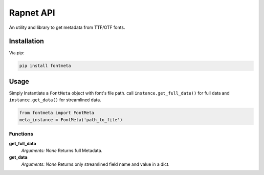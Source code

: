 Rapnet API
==========

.. image:: https://badge.fury.io/py/fontmeta.svg
    :target: https://badge.fury.io/py/fontmeta

An utility and library to get metadata from TTF/OTF fonts.


============
Installation
============
Via pip:

.. code:: bash
   
   pip install fontmeta


=====
Usage
=====
Simply Instantiate a ``FontMeta`` object with font's file path. call ``instance.get_full_data()`` for full data and ``instance.get_data()`` for streamlined data.

.. code:: python

   from fontmeta import FontMeta
   meta_instance = FontMeta('path_to_file')


Functions
---------

**get_full_data**
  *Arguments: None*
  Returns full Metadata.

**get_data**
  *Arguments: None*
  Returns only streamlined field name and value in a dict.
